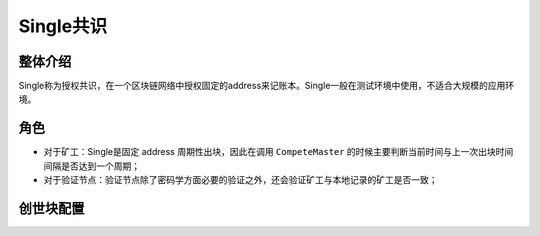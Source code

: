 Single共识
===========
整体介绍
--------
Single称为授权共识，在一个区块链网络中授权固定的address来记账本。Single一般在测试环境中使用，不适合大规模的应用环境。

角色
-------
- 对于矿工：Single是固定 address 周期性出块，因此在调用 ``CompeteMaster`` 的时候主要判断当前时间与上一次出块时间间隔是否达到一个周期；

- 对于验证节点：验证节点除了密码学方面必要的验证之外，还会验证矿工与本地记录的矿工是否一致；

创世块配置
-----------
.. code-block:: bash
    :linenos:

    "genesis_consensus":{
        "name": "single",
        "config": {
            "miner": "TeyyPLpp9L7QAcxHangtcHTu7HUZ6iydY", // 指定唯一矿工的xchain节点地址
            "period": "3000" 
        }
    }



